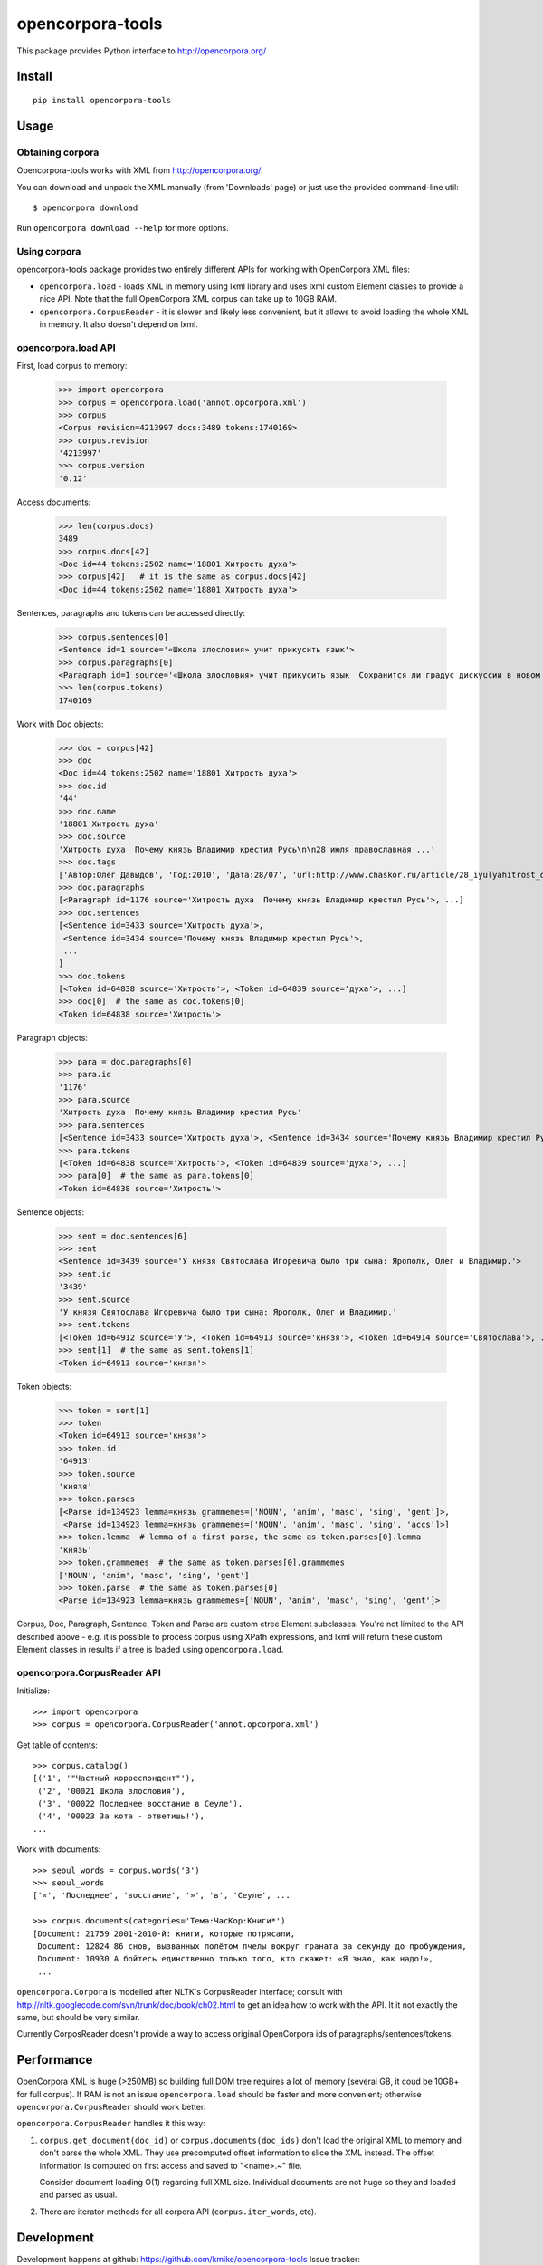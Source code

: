=================
opencorpora-tools
=================

This package provides Python interface to http://opencorpora.org/

Install
=======

::

    pip install opencorpora-tools

Usage
=====

Obtaining corpora
-----------------

Opencorpora-tools works with XML from http://opencorpora.org/.

You can download and unpack the XML manually (from 'Downloads' page) or
just use the provided command-line util::

    $ opencorpora download

Run ``opencorpora download --help`` for more options.

Using corpora
-------------

opencorpora-tools package provides two entirely different APIs for working
with OpenCorpora XML files:

* ``opencorpora.load`` - loads XML in memory using lxml library and uses lxml
  custom Element classes to provide a nice API. Note that the full
  OpenCorpora XML corpus can take up to 10GB RAM.
* ``opencorpora.CorpusReader`` - it is slower and likely less convenient,
  but it allows to avoid loading the whole XML in memory. It also doesn't
  depend on lxml.

opencorpora.load API
--------------------

First, load corpus to memory:

    >>> import opencorpora
    >>> corpus = opencorpora.load('annot.opcorpora.xml')
    >>> corpus
    <Corpus revision=4213997 docs:3489 tokens:1740169>
    >>> corpus.revision
    '4213997'
    >>> corpus.version
    '0.12'

Access documents:

    >>> len(corpus.docs)
    3489
    >>> corpus.docs[42]
    <Doc id=44 tokens:2502 name='18801 Хитрость духа'>
    >>> corpus[42]   # it is the same as corpus.docs[42]
    <Doc id=44 tokens:2502 name='18801 Хитрость духа'>

Sentences, paragraphs and tokens can be accessed directly:

    >>> corpus.sentences[0]
    <Sentence id=1 source='«Школа злословия» учит прикусить язык'>
    >>> corpus.paragraphs[0]
    <Paragraph id=1 source='«Школа злословия» учит прикусить язык  Сохранится ли градус дискуссии в новом сезоне?'>
    >>> len(corpus.tokens)
    1740169

Work with Doc objects:

    >>> doc = corpus[42]
    >>> doc
    <Doc id=44 tokens:2502 name='18801 Хитрость духа'>
    >>> doc.id
    '44'
    >>> doc.name
    '18801 Хитрость духа'
    >>> doc.source
    'Хитрость духа  Почему князь Владимир крестил Русь\n\n28 июля православная ...'
    >>> doc.tags
    ['Автор:Олег Давыдов', 'Год:2010', 'Дата:28/07', 'url:http://www.chaskor.ru/article/28_iyulyahitrost_duha_18801', 'Тема:ЧасКор:Общество']
    >>> doc.paragraphs
    [<Paragraph id=1176 source='Хитрость духа  Почему князь Владимир крестил Русь'>, ...]
    >>> doc.sentences
    [<Sentence id=3433 source='Хитрость духа'>,
     <Sentence id=3434 source='Почему князь Владимир крестил Русь'>,
     ...
    ]
    >>> doc.tokens
    [<Token id=64838 source='Хитрость'>, <Token id=64839 source='духа'>, ...]
    >>> doc[0]  # the same as doc.tokens[0]
    <Token id=64838 source='Хитрость'>

Paragraph objects:

    >>> para = doc.paragraphs[0]
    >>> para.id
    '1176'
    >>> para.source
    'Хитрость духа  Почему князь Владимир крестил Русь'
    >>> para.sentences
    [<Sentence id=3433 source='Хитрость духа'>, <Sentence id=3434 source='Почему князь Владимир крестил Русь'>]
    >>> para.tokens
    [<Token id=64838 source='Хитрость'>, <Token id=64839 source='духа'>, ...]
    >>> para[0]  # the same as para.tokens[0]
    <Token id=64838 source='Хитрость'>

Sentence objects:

    >>> sent = doc.sentences[6]
    >>> sent
    <Sentence id=3439 source='У князя Святослава Игоревича было три сына: Ярополк, Олег и Владимир.'>
    >>> sent.id
    '3439'
    >>> sent.source
    'У князя Святослава Игоревича было три сына: Ярополк, Олег и Владимир.'
    >>> sent.tokens
    [<Token id=64912 source='У'>, <Token id=64913 source='князя'>, <Token id=64914 source='Святослава'>, ...]
    >>> sent[1]  # the same as sent.tokens[1]
    <Token id=64913 source='князя'>

Token objects:

    >>> token = sent[1]
    >>> token
    <Token id=64913 source='князя'>
    >>> token.id
    '64913'
    >>> token.source
    'князя'
    >>> token.parses
    [<Parse id=134923 lemma=князь grammemes=['NOUN', 'anim', 'masc', 'sing', 'gent']>,
     <Parse id=134923 lemma=князь grammemes=['NOUN', 'anim', 'masc', 'sing', 'accs']>]
    >>> token.lemma  # lemma of a first parse, the same as token.parses[0].lemma
    'князь'
    >>> token.grammemes  # the same as token.parses[0].grammemes
    ['NOUN', 'anim', 'masc', 'sing', 'gent']
    >>> token.parse  # the same as token.parses[0]
    <Parse id=134923 lemma=князь grammemes=['NOUN', 'anim', 'masc', 'sing', 'gent']>

Corpus, Doc, Paragraph, Sentence, Token and Parse are custom etree Element
subclasses. You're not limited to the API described above - e.g. it is possible
to process corpus using XPath expressions, and lxml will return
these custom Element classes in results if a tree is loaded using
``opencorpora.load``.

opencorpora.CorpusReader API
----------------------------

Initialize::

    >>> import opencorpora
    >>> corpus = opencorpora.CorpusReader('annot.opcorpora.xml')

Get table of contents::

    >>> corpus.catalog()
    [('1', '"Частный корреспондент"'),
     ('2', '00021 Школа злословия'),
     ('3', '00022 Последнее восстание в Сеуле'),
     ('4', '00023 За кота - ответишь!'),
    ...

Work with documents::

    >>> seoul_words = corpus.words('3')
    >>> seoul_words
    ['«', 'Последнее', 'восстание', '»', 'в', 'Сеуле', ...

    >>> corpus.documents(categories='Тема:ЧасКор:Книги*')
    [Document: 21759 2001-2010-й: книги, которые потрясали,
     Document: 12824 86 снов, вызванных полётом пчелы вокруг граната за секунду до пробуждения,
     Document: 10930 А бойтесь единственно только того, кто скажет: «Я знаю, как надо!»,
     ...

``opencorpora.Corpora`` is modelled after NLTK's CorpusReader interface;
consult with http://nltk.googlecode.com/svn/trunk/doc/book/ch02.html to
get an idea how to work with the API. It it not exactly the same,
but should be very similar.

Currently CorposReader doesn't provide a way to access original OpenCorpora
ids of paragraphs/sentences/tokens.


Performance
===========

OpenCorpora XML is huge (>250MB) so building full DOM tree requires
a lot of memory (several GB, it coud be 10GB+ for full corpus).
If RAM is not an issue ``opencorpora.load`` should be faster and
more convenient; otherwise ``opencorpora.CorpusReader`` should work better.

``opencorpora.CorpusReader`` handles it this way:

1. ``corpus.get_document(doc_id)`` or ``corpus.documents(doc_ids)``
   don't load the original XML to memory and don't parse the whole XML.
   They use precomputed offset information to slice the XML instead.
   The offset information is computed on first access and
   saved to "<name>.~" file.

   Consider document loading O(1) regarding full XML size.
   Individual documents are not huge so they and loaded and parsed as usual.

2. There are iterator methods for all corpora API (``corpus.iter_words``, etc).


Development
===========

Development happens at github: https://github.com/kmike/opencorpora-tools
Issue tracker: https://github.com/kmike/opencorpora-tools/issues.
Feel free to submit ideas, bugs or pull requests.

Running tests
-------------

Make sure `tox <http://tox.testrun.org>`_ is installed and run

::

    $ tox

from the source checkout. Tests should pass under Python 2.7 and 3.3+.

